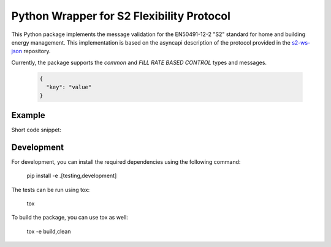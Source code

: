 Python Wrapper for S2 Flexibility Protocol
===========================================
.. image:: https://img.shields.io/pypi/v/s2-python
   :alt: PyPI - Version
.. image:: https://img.shields.io/pypi/pyversions/v/s2-python
   :alt: PyPI - Python Version
.. image:: https://img.shields.io/pypi/l/s2-python
   :alt: PyPI - License

This Python package implements the message validation for the EN50491-12-2 "S2" standard for home and building energy management. This implementation
is based on the asyncapi description of the protocol provided in the `s2-ws-json <https://github.com/flexiblepower/s2-ws-json/>`_ repository. 

Currently, the package supports the *common* and *FILL RATE BASED CONTROL* types and messages.



  .. code-block:: JSON

    {
      "key": "value"
    }


Example
---------
Short code snippet:

.. code-block:: python
    # create s2 messages as Python objects
    number_range = PowerRange(start_of_range=4.0,
                            end_of_range=5.0,
                            commodity_quantity=CommodityQuantity.ELECTRIC_POWER_L1)
   
    # serialize s2 messages
    number_range.to_json()

    # deserialize s2 messages
    json_str = '{"start_of_range": 4.0, "end_of_range": 5.0, "commodity_quantity": "ELECTRIC.POWER.L1"}'
    PowerRange.from_json(json_str)

Development
-------------

For development, you can install the required dependencies using the following command:

    pip install -e .[testing,development]


The tests can be run using tox:

    tox

To build the package, you can use tox as well:

    tox -e build,clean
    


